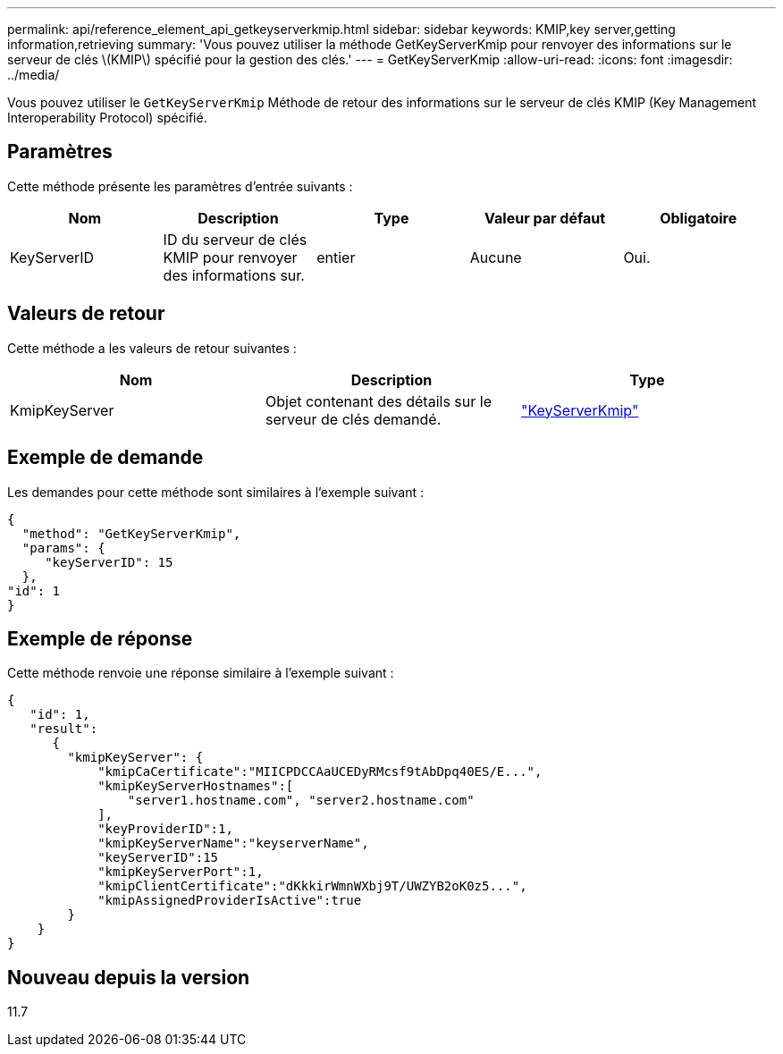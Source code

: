 ---
permalink: api/reference_element_api_getkeyserverkmip.html 
sidebar: sidebar 
keywords: KMIP,key server,getting information,retrieving 
summary: 'Vous pouvez utiliser la méthode GetKeyServerKmip pour renvoyer des informations sur le serveur de clés \(KMIP\) spécifié pour la gestion des clés.' 
---
= GetKeyServerKmip
:allow-uri-read: 
:icons: font
:imagesdir: ../media/


[role="lead"]
Vous pouvez utiliser le `GetKeyServerKmip` Méthode de retour des informations sur le serveur de clés KMIP (Key Management Interoperability Protocol) spécifié.



== Paramètres

Cette méthode présente les paramètres d'entrée suivants :

|===
| Nom | Description | Type | Valeur par défaut | Obligatoire 


 a| 
KeyServerID
 a| 
ID du serveur de clés KMIP pour renvoyer des informations sur.
 a| 
entier
 a| 
Aucune
 a| 
Oui.

|===


== Valeurs de retour

Cette méthode a les valeurs de retour suivantes :

|===
| Nom | Description | Type 


 a| 
KmipKeyServer
 a| 
Objet contenant des détails sur le serveur de clés demandé.
 a| 
link:reference_element_api_keyserverkmip.md#["KeyServerKmip"]

|===


== Exemple de demande

Les demandes pour cette méthode sont similaires à l'exemple suivant :

[listing]
----
{
  "method": "GetKeyServerKmip",
  "params": {
     "keyServerID": 15
  },
"id": 1
}
----


== Exemple de réponse

Cette méthode renvoie une réponse similaire à l'exemple suivant :

[listing]
----
{
   "id": 1,
   "result":
      {
        "kmipKeyServer": {
            "kmipCaCertificate":"MIICPDCCAaUCEDyRMcsf9tAbDpq40ES/E...",
            "kmipKeyServerHostnames":[
                "server1.hostname.com", "server2.hostname.com"
            ],
            "keyProviderID":1,
            "kmipKeyServerName":"keyserverName",
            "keyServerID":15
            "kmipKeyServerPort":1,
            "kmipClientCertificate":"dKkkirWmnWXbj9T/UWZYB2oK0z5...",
            "kmipAssignedProviderIsActive":true
        }
    }
}
----


== Nouveau depuis la version

11.7
